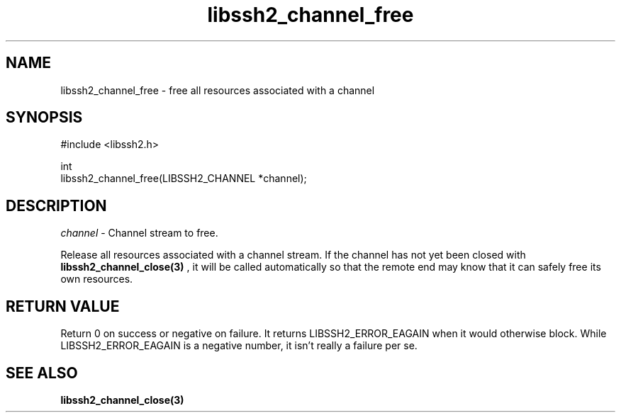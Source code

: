.TH libssh2_channel_free 3 "1 Jun 2007" "libssh2 0.15" "libssh2"
.SH NAME
libssh2_channel_free - free all resources associated with a channel
.SH SYNOPSIS
.nf
#include <libssh2.h>

int
libssh2_channel_free(LIBSSH2_CHANNEL *channel);
.fi
.SH DESCRIPTION
\fIchannel\fP - Channel stream to free.

Release all resources associated with a channel stream. If the channel has
not yet been closed with
.BR libssh2_channel_close(3)
, it will be called automatically so that the remote end may know that it
can safely free its own resources.
.SH RETURN VALUE
Return 0 on success or negative on failure.  It returns
LIBSSH2_ERROR_EAGAIN when it would otherwise block. While
LIBSSH2_ERROR_EAGAIN is a negative number, it isn't really a failure per se.
.SH SEE ALSO
.BR libssh2_channel_close(3)
